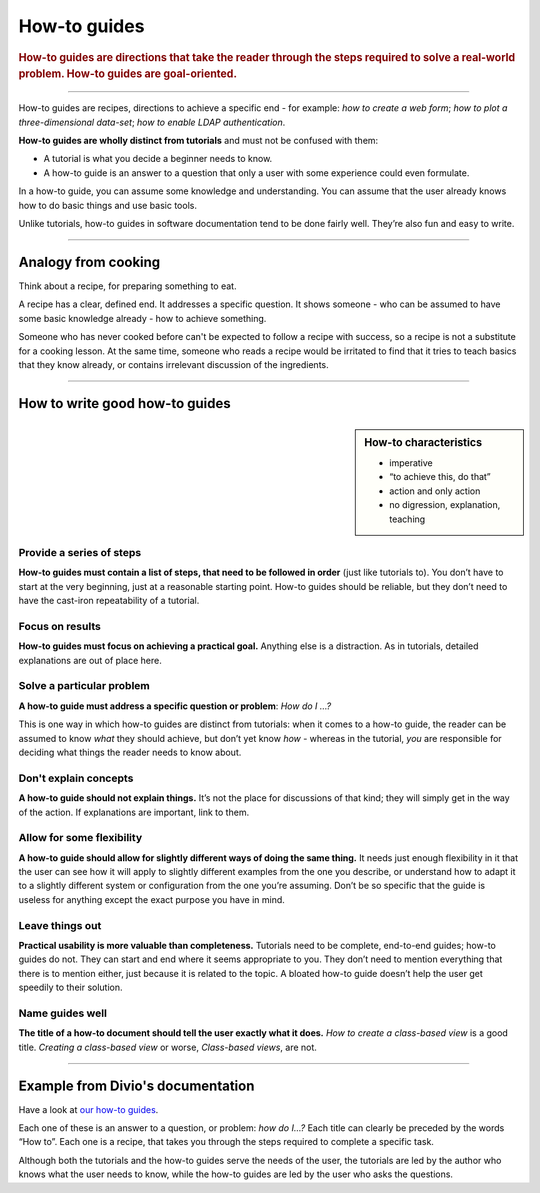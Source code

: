 .. _how-to:

How-to guides
=============

..  rubric:: How-to guides are **directions** that take the reader through the steps required to solve a real-world 
    problem. How-to guides are **goal-oriented**.

===========

How-to guides are recipes, directions to achieve a specific end - for example: *how to create a web form*; *how to plot a three-dimensional data-set*; *how to enable LDAP authentication*.

**How-to guides are wholly distinct from tutorials** and must not be confused with them:

* A tutorial is what you decide a beginner needs to know.
* A how-to guide is an answer to a question that only a user with some experience could even formulate.

In a how-to guide, you can assume some knowledge and understanding. You can assume that the user already knows how to do basic things and use basic tools.

Unlike tutorials, how-to guides in software documentation tend to be done fairly well. They’re also fun and easy to write.

================

Analogy from cooking
--------------------

.. image:: /images/recipe.jpg
   :alt: 'a recipe'


Think about a recipe, for preparing something to eat.

A recipe has a clear, defined end. It addresses a specific question. It shows someone - who can be assumed to have some basic knowledge already - how to achieve something.

Someone who has never cooked before can't be expected to follow a recipe with success, so a recipe is not a substitute for a cooking lesson. At the same time, someone who reads a recipe would be irritated to find that it tries to teach basics that they know already,
or contains irrelevant discussion of the ingredients.

=================

How to write good how-to guides
-------------------------------

..  sidebar:: How-to characteristics

    * imperative
    * “to achieve this, do that”
    * action and only action
    * no digression, explanation, teaching

Provide a series of steps
~~~~~~~~~~~~~~~~~~~~~~~~~

**How-to guides must contain a list of steps, that need to be followed in order** (just like tutorials to). You don’t have to start at the very beginning, just at a reasonable starting point. How-to guides should be reliable, but they don’t need to have the cast-iron repeatability of a tutorial.


Focus on results
~~~~~~~~~~~~~~~~~~~~

**How-to guides must focus on achieving a practical goal.** Anything else is a distraction. As in tutorials, detailed explanations are out of place here.


Solve a particular problem
~~~~~~~~~~~~~~~~~~~~~~~~~~

**A how-to guide must address a specific question or problem**: *How do I …?*

This is one way in which how-to guides are distinct from tutorials: when it comes to a how-to guide, the reader can be assumed to know *what* they should achieve, but don’t yet know *how* - whereas in the tutorial, *you* are responsible for deciding what things the reader needs to know about.


Don't explain concepts
~~~~~~~~~~~~~~~~~~~~~~~

**A how-to guide should not explain things.** It’s not the place for discussions of that kind; they will simply get in the way of the action. If explanations are important, link to them.


Allow for some flexibility
~~~~~~~~~~~~~~~~~~~~~~~~~~

**A how-to guide should allow for slightly different ways of doing the same thing.** It needs just enough flexibility in it that the user can see how it will apply to slightly different examples from the one you describe, or understand how to adapt it to a slightly different system or configuration from the one you’re assuming. Don’t be so specific that the guide is useless for anything except the exact purpose you have in mind.


Leave things out
~~~~~~~~~~~~~~~~

**Practical usability is more valuable than completeness.** Tutorials need to be complete, end-to-end guides; how-to guides do not. They can start and end where it seems appropriate to you. They don’t need to mention everything that there is to mention either, just because it is related to the topic. A bloated how-to guide doesn’t help the user get speedily to their solution.


Name guides well
~~~~~~~~~~~~~~~~

**The title of a how-to document should tell the user exactly what it does.** *How to create a class-based view* is a good title. *Creating a class-based view* or worse, *Class-based views*, are not.

================

Example from Divio's documentation
----------------------------------

Have a look at `our how-to guides <https://docs.divio.com/en/latest/how-to>`_.

.. image:: /images/django-how-to-example.png
   :alt: 'Django how-to example'
   :align: right
   :width: 379

Each one of these is an answer to a question, or problem: *how do I...?* Each title can clearly be preceded by the
words “How to”. Each one is a recipe, that takes you through the steps required to complete a specific task.

Although both the tutorials and the how-to guides serve the needs of the user, the tutorials are led by the author who
knows what the user needs to know, while the how-to guides are led by the user who asks the questions.
